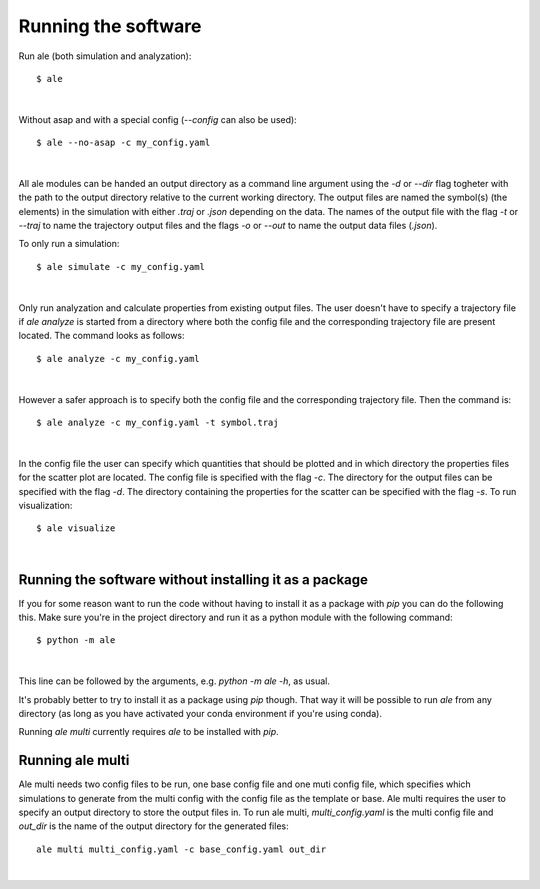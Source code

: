 Running the software
====================
Run ale (both simulation and analyzation):
::

  $ ale

|

Without asap and with a special config (`--config` can also be used):
::

  $ ale --no-asap -c my_config.yaml

|

All ale modules can be handed an output directory as a command line argument using the `-d` 
or `--dir` flag togheter with the path to the output directory relative to the current 
working directory. The output files are named the symbol(s) (the elements) in the simulation
with either `.traj` or `.json` depending on the data. The names of the output file with the 
flag `-t` or `--traj` to name the trajectory output files and the flags `-o` or `--out` to 
name the output data files (`.json`).

To only run a simulation:
::

  $ ale simulate -c my_config.yaml

|

Only run analyzation and calculate properties from existing output files. The user doesn't 
have to specify a trajectory file if `ale analyze` is started from a directory where both 
the config file and the corresponding trajectory file are present located. The command looks 
as follows:
::

  $ ale analyze -c my_config.yaml

|

However a safer approach is to specify both the config file and the corresponding trajectory
file. Then the command is:
:: 

  $ ale analyze -c my_config.yaml -t symbol.traj

|

.. ale visualize -c vanliga_config.yaml -d mappnamn-för-utfilerna -s mappen-där-jsonfiler-finns-för-scatterplot

In the config file the user can specify which quantities that should be plotted and in which 
directory the properties files for the scatter plot are located. The config file is specified 
with the flag `-c`. The directory for the output files can be specified with the flag `-d`. The 
directory containing the properties for the scatter can be specified with the flag `-s`. To 
run visualization:
:: 

  $ ale visualize

|

Running the software without installing it as a package
-------------------------------------------------------
If you for some reason want to run the code without having to install it as a package with `pip` you can do the following this. Make sure you're in the project directory and run it as a python module with the following command:
::

  $ python -m ale

|

This line can be followed by the arguments, e.g. `python -m ale -h`, as usual.

It's probably better to try to install it as a package using `pip` though. That way it will 
be possible to run `ale` from any directory (as long as you have activated your conda 
environment if you're using conda).

Running `ale multi` currently requires `ale` to be installed with `pip`.

Running ale multi
-----------------

Ale multi needs two config files to be run, one base config file and one muti config file, 
which specifies which simulations to generate from the multi config with the config file as
the template or base. Ale multi requires the user to specify an output directory to store the 
output files in. To run ale multi, `multi_config.yaml` is the multi config file and `out_dir` 
is the name of the output directory for the generated files:
::

  ale multi multi_config.yaml -c base_config.yaml out_dir

|